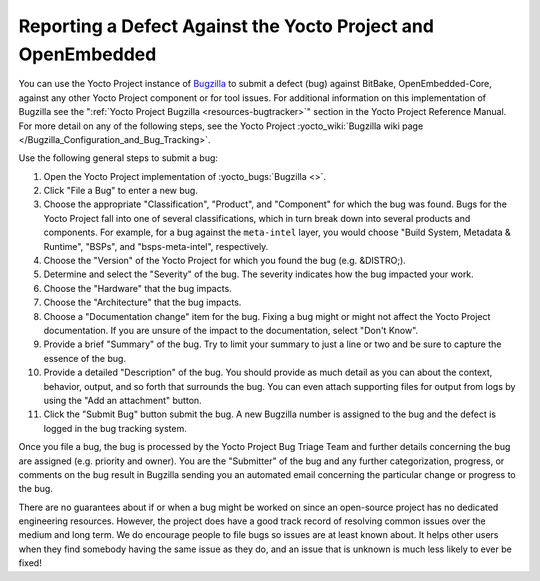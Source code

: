 .. SPDX-License-Identifier: CC-BY-SA-2.0-UK

Reporting a Defect Against the Yocto Project and OpenEmbedded
**************************************************************

You can use the Yocto Project instance of
`Bugzilla <https://www.bugzilla.org/about/>`__ to submit a defect (bug)
against BitBake, OpenEmbedded-Core, against any other Yocto Project component
or for tool issues. For additional information on this implementation of
Bugzilla see the ":ref:`Yocto Project Bugzilla <resources-bugtracker>`" section
in the Yocto Project Reference Manual. For more detail on any of the following
steps, see the Yocto Project
:yocto_wiki:`Bugzilla wiki page </Bugzilla_Configuration_and_Bug_Tracking>`.

Use the following general steps to submit a bug:

#.  Open the Yocto Project implementation of :yocto_bugs:`Bugzilla <>`.

#.  Click "File a Bug" to enter a new bug.

#.  Choose the appropriate "Classification", "Product", and "Component"
    for which the bug was found. Bugs for the Yocto Project fall into
    one of several classifications, which in turn break down into
    several products and components. For example, for a bug against the
    ``meta-intel`` layer, you would choose "Build System, Metadata &
    Runtime", "BSPs", and "bsps-meta-intel", respectively.

#.  Choose the "Version" of the Yocto Project for which you found the
    bug (e.g. &DISTRO;).

#.  Determine and select the "Severity" of the bug. The severity
    indicates how the bug impacted your work.

#.  Choose the "Hardware" that the bug impacts.

#.  Choose the "Architecture" that the bug impacts.

#.  Choose a "Documentation change" item for the bug. Fixing a bug might
    or might not affect the Yocto Project documentation. If you are
    unsure of the impact to the documentation, select "Don't Know".

#.  Provide a brief "Summary" of the bug. Try to limit your summary to
    just a line or two and be sure to capture the essence of the bug.

#.  Provide a detailed "Description" of the bug. You should provide as
    much detail as you can about the context, behavior, output, and so
    forth that surrounds the bug. You can even attach supporting files
    for output from logs by using the "Add an attachment" button.

#.  Click the "Submit Bug" button submit the bug. A new Bugzilla number
    is assigned to the bug and the defect is logged in the bug tracking
    system.

Once you file a bug, the bug is processed by the Yocto Project Bug
Triage Team and further details concerning the bug are assigned (e.g.
priority and owner). You are the "Submitter" of the bug and any further
categorization, progress, or comments on the bug result in Bugzilla
sending you an automated email concerning the particular change or
progress to the bug.

There are no guarantees about if or when a bug might be worked on since an
open-source project has no dedicated engineering resources. However, the
project does have a good track record of resolving common issues over the
medium and long term. We do encourage people to file bugs so issues are
at least known about. It helps other users when they find somebody having
the same issue as they do, and an issue that is unknown is much less likely
to ever be fixed!
